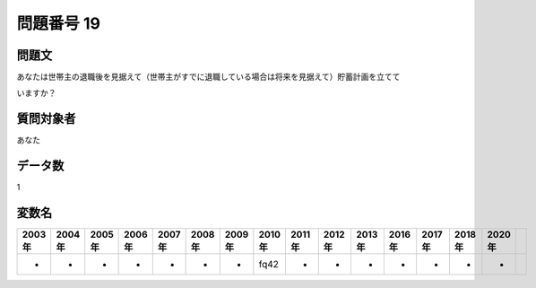 ====================================================================================================
問題番号 19
====================================================================================================



.. rst-class:: question
問題文
==================


あなたは世帯主の退職後を見据えて（世帯主がすでに退職している場合は将来を見据えて）貯蓄計画を立てて

いますか？







.. rst-class:: target
質問対象者
==================

あなた




.. rst-class:: question
データ数
==================


1




.. rst-class:: value_name
変数名
==================

.. csv-table::
   :header: 2003年 ,2004年 ,2005年 ,2006年 ,2007年 ,2008年 ,2009年 ,2010年 ,2011年 ,2012年 ,2013年 ,2016年 ,2017年 ,2018年 ,2020年

     -,  -,  -,  -,  -,  -,  -,  fq42,  -,  -,  -,  -,  -,  -,  -,
